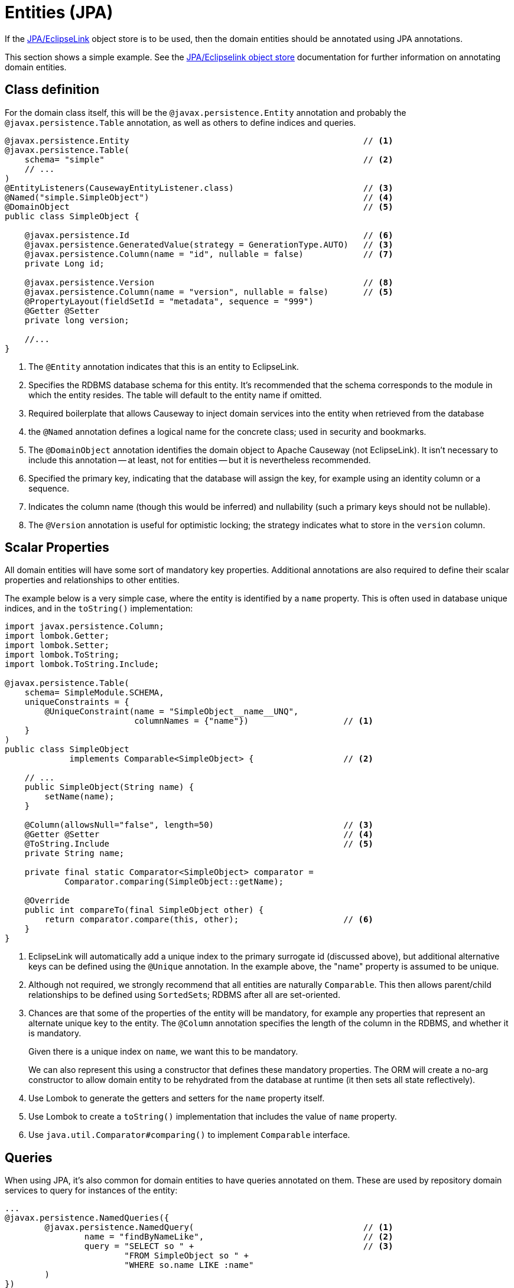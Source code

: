 = Entities (JPA)

:Notice: Licensed to the Apache Software Foundation (ASF) under one or more contributor license agreements. See the NOTICE file distributed with this work for additional information regarding copyright ownership. The ASF licenses this file to you under the Apache License, Version 2.0 (the "License"); you may not use this file except in compliance with the License. You may obtain a copy of the License at. http://www.apache.org/licenses/LICENSE-2.0 . Unless required by applicable law or agreed to in writing, software distributed under the License is distributed on an "AS IS" BASIS, WITHOUT WARRANTIES OR  CONDITIONS OF ANY KIND, either express or implied. See the License for the specific language governing permissions and limitations under the License.
:page-partial:


If the xref:pjpa:ROOT:about.adoc[JPA/EclipseLink] object store is to be used, then the domain entities should be annotated using JPA annotations.

This section shows a simple example.
See the xref:pjpa:ROOT:about.adoc[JPA/Eclipselink object store] documentation for further information on annotating domain entities.


== Class definition

For the domain class itself, this will be the `@javax.persistence.Entity` annotation and probably the `@javax.persistence.Table` annotation, as well as others to define indices and queries.


[source,java]
----
@javax.persistence.Entity                                               // <.>
@javax.persistence.Table(
    schema= "simple"                                                    // <.>
    // ...
)
@EntityListeners(CausewayEntityListener.class)                          // <.>
@Named("simple.SimpleObject")                                           // <.>
@DomainObject                                                           // <.>
public class SimpleObject {

    @javax.persistence.Id                                               // <.>
    @javax.persistence.GeneratedValue(strategy = GenerationType.AUTO)   // <3>
    @javax.persistence.Column(name = "id", nullable = false)            // <.>
    private Long id;

    @javax.persistence.Version                                          // <.>
    @javax.persistence.Column(name = "version", nullable = false)       // <5>
    @PropertyLayout(fieldSetId = "metadata", sequence = "999")
    @Getter @Setter
    private long version;

    //...
}
----

<.> The `@Entity` annotation indicates that this is an entity to EclipseLink.
<.> Specifies the RDBMS database schema for this entity.
It's recommended that the schema corresponds to the module in which the entity resides.
The table will default to the entity name if omitted.
<.> Required boilerplate that allows Causeway to inject domain services into the entity when retrieved from the database
<.> the `@Named` annotation defines a logical name for the concrete class; used in security and bookmarks.
<.> The `@DomainObject` annotation identifies the domain object to Apache Causeway (not EclipseLink).
It isn't necessary to include this annotation -- at least, not for entities -- but it is nevertheless recommended.
<.> Specified the primary key, indicating that the database will assign the key, for example using an identity column or a sequence.
<.> Indicates the column name (though this would be inferred) and nullability (such a primary keys should not be nullable).
<.> The `@Version` annotation is useful for optimistic locking; the strategy indicates what to store in the `version` column.


== Scalar Properties

All domain entities will have some sort of mandatory key properties.
Additional annotations are also required to define their scalar properties and relationships to other entities.

The example below is a very simple case, where the entity is identified by a `name` property.
This is often used in database unique indices, and in the `toString()` implementation:

[source,java]
----
import javax.persistence.Column;
import lombok.Getter;
import lombok.Setter;
import lombok.ToString;
import lombok.ToString.Include;

@javax.persistence.Table(
    schema= SimpleModule.SCHEMA,
    uniqueConstraints = {
        @UniqueConstraint(name = "SimpleObject__name__UNQ",
                          columnNames = {"name"})                   // <.>
    }
)
public class SimpleObject
             implements Comparable<SimpleObject> {                  // <.>

    // ...
    public SimpleObject(String name) {
        setName(name);
    }

    @Column(allowsNull="false", length=50)                          // <.>
    @Getter @Setter                                                 // <.>
    @ToString.Include                                               // <.>
    private String name;

    private final static Comparator<SimpleObject> comparator =
            Comparator.comparing(SimpleObject::getName);

    @Override
    public int compareTo(final SimpleObject other) {
        return comparator.compare(this, other);                     // <.>
    }
}
----
<.> EclipseLink will automatically add a unique index to the primary surrogate id (discussed above), but additional alternative keys can be defined using the `@Unique` annotation.
In the example above, the "name" property is assumed to be unique.
<.> Although not required, we strongly recommend that all entities are naturally `Comparable`.
This then allows parent/child relationships to be defined using ``SortedSet``s; RDBMS after all are set-oriented.
<.> Chances are that some of the properties of the entity will be mandatory, for example any properties that represent an alternate unique key to the entity.
The `@Column` annotation specifies the length of the column in the RDBMS, and whether it is mandatory.
+
Given there is a unique index on `name`, we want this to be mandatory.
+
We can also represent this using a constructor that defines these mandatory properties.
The ORM will create a no-arg constructor to allow domain entity to be rehydrated from the database at runtime (it then sets all state reflectively).

<.> Use Lombok to generate the getters and setters for the `name` property itself.
<.> Use Lombok to create a `toString()` implementation that includes the value of `name` property.

<.> Use `java.util.Comparator#comparing()` to implement `Comparable` interface.


== Queries

When using JPA, it's also common for domain entities to have queries annotated on them.
These are used by repository domain services to query for instances of the entity:

[source,java]
----
...
@javax.persistence.NamedQueries({
        @javax.persistence.NamedQuery(                                  // <.>
                name = "findByNameLike",                                // <.>
                query = "SELECT so " +                                  // <.>
                        "FROM SimpleObject so " +
                        "WHERE so.name LIKE :name"
        )
})

@javax.jdo.annotations.Queries({
    @javax.jdo.annotations.Query(                                     // <.>
      name = "findByName",                                            // <.>
      value = "SELECT "                                               // <.>
            + "FROM domainapp.modules.simple.dom.impl.SimpleObject "  // <.>
            + "WHERE name.indexOf(:name) >= 0 ")                      // <.>
})
...
public class SimpleObject { /* ... */ }
----
<.> There may be several `@NamedQuery` annotations, nested within a `@NamedQueries` annotation) defines queries using JPAQL.
<.> Defines the name of the query.
<.> The definition of the query, using JPAQL syntax.

To actually use the above definition, the framework provides the xref:refguide:applib:index/services/repository/RepositoryService.adoc[RepositoryService].
This is a generic repository for any domain class.

The corresponding repository method for the above query is:

[source,java]
----
public List<SimpleObject> findByName(String name) {
    return repositoryService.allMatches(            // <.>
            Query.named(SimpleObject.class,         // <.>
                        "findByNameLike")           // <.>
                   .withParameter("name", name)     // <.>
            );
}

@Inject RepositoryService repositoryService;
----
<.> find all instances that match the query
<.> Specifies the class that is annotated with `@NamedQuery`
<.> Corresponds to the `@NamedQuery#name` attribute
<.> Corresponds to the `:name` parameter in the query JDOQL string




